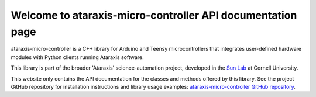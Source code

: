 Welcome to ataraxis-micro-controller API documentation page
===========================================================

ataraxis-micro-controller is a C++ library for Arduino and Teensy microcontrollers that integrates user-defined hardware
modules with Python clients running Ataraxis software.

This library is part of the broader 'Ataraxis' science-automation project, developed in the
`Sun Lab <https://neuroai.github.io/sunlab/>`_ at Cornell University.

This website only contains the API documentation for the classes and methods offered by this library. See the project
GitHub repository for installation instructions and library usage examples:
`ataraxis-micro-controller GitHub repository <https://github.com/Sun-Lab-NBB/ataraxis-micro-controller>`_.

.. _`ataraxis-micro-controller GitHub repository`: https://github.com/Sun-Lab-NBB/ataraxis-micro-controller
.. _`Sun Lab`: https://neuroai.github.io/sunlab/
